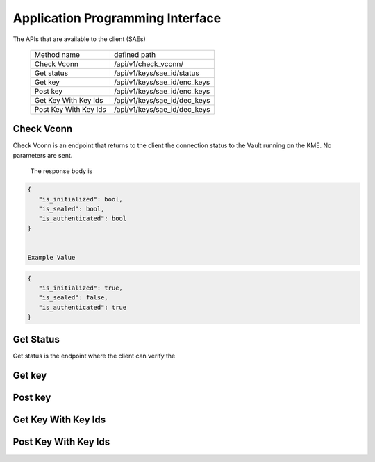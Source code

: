 Application Programming Interface
=================================

.. _api:

The APIs that are available to the client (SAEs) 

   +------------------------+----------------------------+
   | Method name            |   defined path             |
   +------------------------+----------------------------+
   | Check Vconn            | /api/v1/check_vconn/       |
   +------------------------+----------------------------+
   | Get status             | /api/v1/keys/sae_id/status |
   +------------------------+----------------------------+
   | Get key                |/api/v1/keys/sae_id/enc_keys|
   +------------------------+----------------------------+
   | Post key               |/api/v1/keys/sae_id/enc_keys|
   +------------------------+----------------------------+
   | Get Key With Key Ids   |/api/v1/keys/sae_id/dec_keys|
   +------------------------+----------------------------+
   | Post Key With Key Ids  |/api/v1/keys/sae_id/dec_keys|
   +------------------------+----------------------------+
   

Check Vconn
-----------

Check Vconn is an endpoint that returns to the client the 
connection status to the Vault running on the KME. 
No parameters are sent.

   The response body is

.. code:: json
   
   {
      "is_initialized": bool,
      "is_sealed": bool,
      "is_authenticated": bool
   }
   

   Example Value
   

.. code:: json
   
   {
      "is_initialized": true,
      "is_sealed": false,
      "is_authenticated": true
   }
   
   
Get Status
----------

Get status is the endpoint where the client can verify the 


Get key
-------


Post key
--------


Get Key With Key Ids
--------------------


Post Key With Key Ids
---------------------